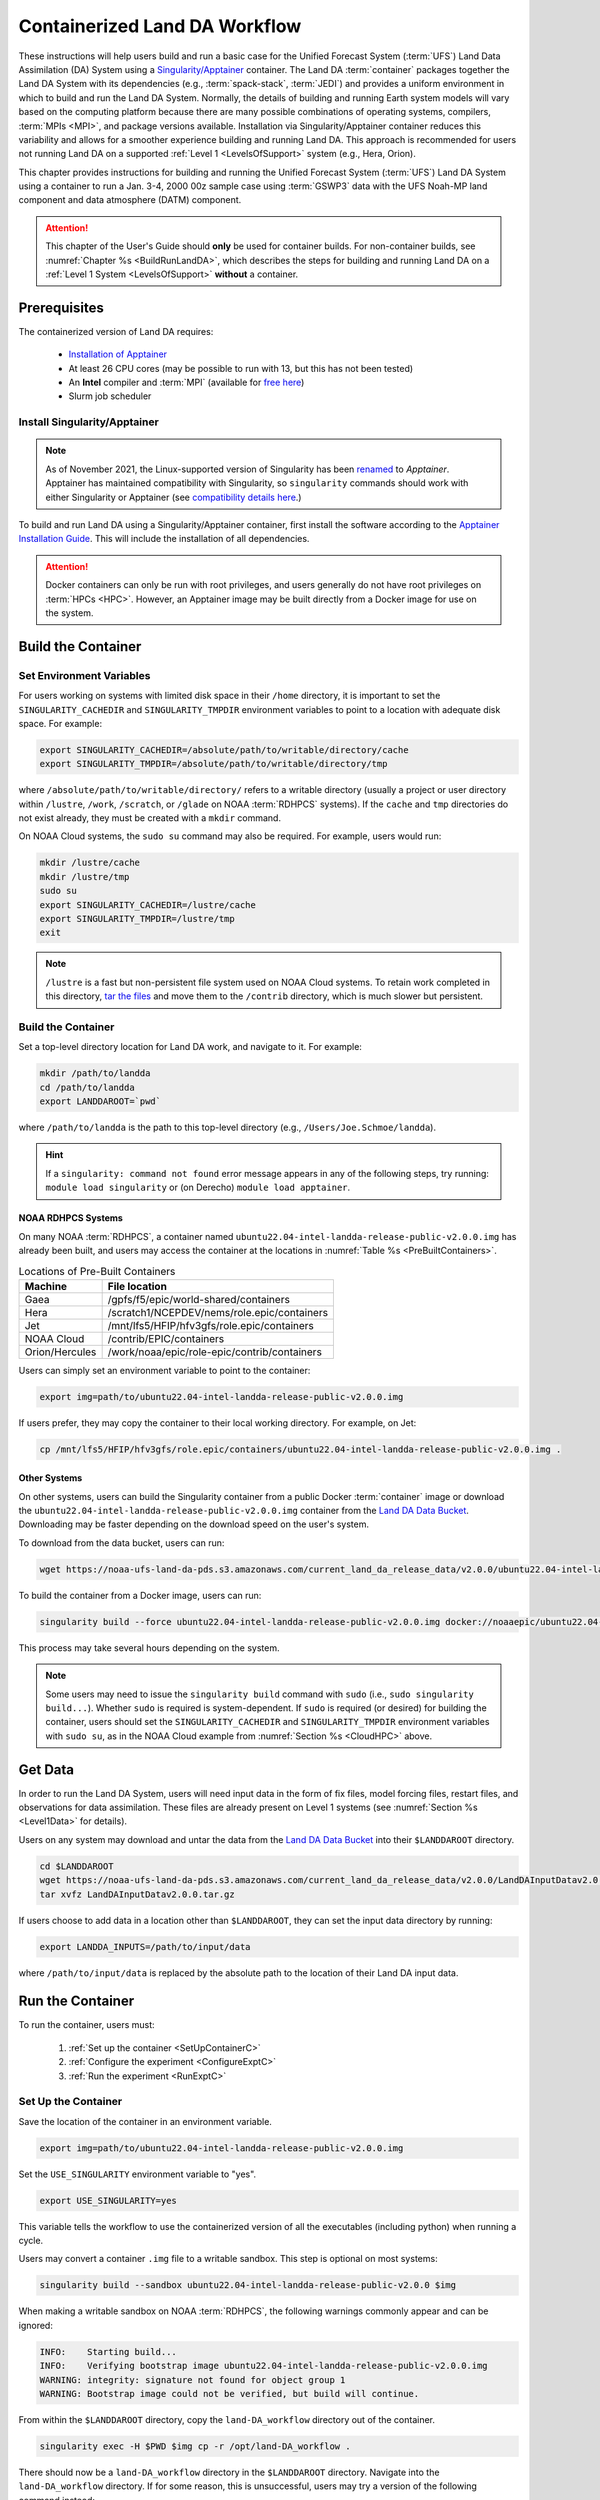 .. _Container:

**********************************
Containerized Land DA Workflow
**********************************

These instructions will help users build and run a basic case for the Unified Forecast System (:term:`UFS`) Land Data Assimilation (DA) System using a `Singularity/Apptainer <https://apptainer.org/docs/user/latest/>`_ container. The Land DA :term:`container` packages together the Land DA System with its dependencies (e.g., :term:`spack-stack`, :term:`JEDI`) and provides a uniform environment in which to build and run the Land DA System. Normally, the details of building and running Earth system models will vary based on the computing platform because there are many possible combinations of operating systems, compilers, :term:`MPIs <MPI>`, and package versions available. Installation via Singularity/Apptainer container reduces this variability and allows for a smoother experience building and running Land DA. This approach is recommended for users not running Land DA on a supported :ref:`Level 1 <LevelsOfSupport>` system (e.g., Hera, Orion). 

This chapter provides instructions for building and running the Unified Forecast System (:term:`UFS`) Land DA System using a container to run a Jan. 3-4, 2000 00z sample case using :term:`GSWP3` data with the UFS Noah-MP land component and data atmosphere (DATM) component.

.. attention::

   This chapter of the User's Guide should **only** be used for container builds. For non-container builds, see :numref:`Chapter %s <BuildRunLandDA>`, which describes the steps for building and running Land DA on a :ref:`Level 1 System <LevelsOfSupport>` **without** a container. 

.. _Prereqs:

Prerequisites 
*****************

The containerized version of Land DA requires: 

   * `Installation of Apptainer <https://apptainer.org/docs/admin/latest/installation.html>`_
   * At least 26 CPU cores (may be possible to run with 13, but this has not been tested)
   * An **Intel** compiler and :term:`MPI` (available for `free here <https://www.intel.com/content/www/us/en/developer/tools/oneapi/hpc-toolkit-download.html>`_) 
   * Slurm job scheduler


Install Singularity/Apptainer
===============================

.. note::

   As of November 2021, the Linux-supported version of Singularity has been `renamed <https://apptainer.org/news/community-announcement-20211130/>`_ to *Apptainer*. Apptainer has maintained compatibility with Singularity, so ``singularity`` commands should work with either Singularity or Apptainer (see `compatibility details here <https://apptainer.org/docs/user/1.2/introduction.html>`_.)

To build and run Land DA using a Singularity/Apptainer container, first install the software according to the `Apptainer Installation Guide <https://apptainer.org/docs/admin/1.2/installation.html>`_. This will include the installation of all dependencies. 

.. attention:: 
   Docker containers can only be run with root privileges, and users generally do not have root privileges on :term:`HPCs <HPC>`. However, an Apptainer image may be built directly from a Docker image for use on the system.

.. _DownloadContainer:

Build the Container
**********************

.. _CloudHPC:

Set Environment Variables
=============================

For users working on systems with limited disk space in their ``/home`` directory, it is important to set the ``SINGULARITY_CACHEDIR`` and ``SINGULARITY_TMPDIR`` environment variables to point to a location with adequate disk space. For example:

.. code-block:: 

   export SINGULARITY_CACHEDIR=/absolute/path/to/writable/directory/cache
   export SINGULARITY_TMPDIR=/absolute/path/to/writable/directory/tmp

where ``/absolute/path/to/writable/directory/`` refers to a writable directory (usually a project or user directory within ``/lustre``, ``/work``, ``/scratch``, or ``/glade`` on NOAA :term:`RDHPCS` systems). If the ``cache`` and ``tmp`` directories do not exist already, they must be created with a ``mkdir`` command. 

On NOAA Cloud systems, the ``sudo su`` command may also be required. For example, users would run:
   
.. code-block:: 

   mkdir /lustre/cache
   mkdir /lustre/tmp
   sudo su
   export SINGULARITY_CACHEDIR=/lustre/cache
   export SINGULARITY_TMPDIR=/lustre/tmp
   exit

.. note:: 
   ``/lustre`` is a fast but non-persistent file system used on NOAA Cloud systems. To retain work completed in this directory, `tar the files <https://www.howtogeek.com/248780/how-to-compress-and-extract-files-using-the-tar-command-on-linux/>`_ and move them to the ``/contrib`` directory, which is much slower but persistent.

.. _ContainerBuild:

Build the Container
======================

Set a top-level directory location for Land DA work, and navigate to it. For example:

.. code-block:: console 

   mkdir /path/to/landda
   cd /path/to/landda
   export LANDDAROOT=`pwd`

where ``/path/to/landda`` is the path to this top-level directory (e.g., ``/Users/Joe.Schmoe/landda``). 

.. hint::
   If a ``singularity: command not found`` error message appears in any of the following steps, try running: ``module load singularity`` or (on Derecho) ``module load apptainer``.

NOAA RDHPCS Systems
----------------------

On many NOAA :term:`RDHPCS`, a container named ``ubuntu22.04-intel-landda-release-public-v2.0.0.img`` has already been built, and users may access the container at the locations in :numref:`Table %s <PreBuiltContainers>`.

.. _PreBuiltContainers:

.. table:: Locations of Pre-Built Containers

   +-----------------+--------------------------------------------------------+
   | Machine         | File location                                          |
   +=================+========================================================+
   | Gaea            | /gpfs/f5/epic/world-shared/containers                  |
   +-----------------+--------------------------------------------------------+
   | Hera            | /scratch1/NCEPDEV/nems/role.epic/containers            |
   +-----------------+--------------------------------------------------------+
   | Jet             | /mnt/lfs5/HFIP/hfv3gfs/role.epic/containers            |
   +-----------------+--------------------------------------------------------+
   | NOAA Cloud      | /contrib/EPIC/containers                               |
   +-----------------+--------------------------------------------------------+
   | Orion/Hercules  | /work/noaa/epic/role-epic/contrib/containers           |
   +-----------------+--------------------------------------------------------+

Users can simply set an environment variable to point to the container: 

.. code-block:: console

   export img=path/to/ubuntu22.04-intel-landda-release-public-v2.0.0.img

If users prefer, they may copy the container to their local working directory. For example, on Jet:

.. code-block:: console

   cp /mnt/lfs5/HFIP/hfv3gfs/role.epic/containers/ubuntu22.04-intel-landda-release-public-v2.0.0.img .

Other Systems
----------------

On other systems, users can build the Singularity container from a public Docker :term:`container` image or download the ``ubuntu22.04-intel-landda-release-public-v2.0.0.img`` container from the `Land DA Data Bucket <https://registry.opendata.aws/noaa-ufs-land-da/>`_. Downloading may be faster depending on the download speed on the user's system. 

To download from the data bucket, users can run:

.. code-block:: console

   wget https://noaa-ufs-land-da-pds.s3.amazonaws.com/current_land_da_release_data/v2.0.0/ubuntu22.04-intel-landda-release-public-v2.0.0.img

To build the container from a Docker image, users can run:

.. code-block:: console

   singularity build --force ubuntu22.04-intel-landda-release-public-v2.0.0.img docker://noaaepic/ubuntu22.04-intel-landda:release-public-v2.0.0

This process may take several hours depending on the system. 

.. note:: 

   Some users may need to issue the ``singularity build`` command with ``sudo`` (i.e., ``sudo singularity build...``). Whether ``sudo`` is required is system-dependent. If ``sudo`` is required (or desired) for building the container, users should set the ``SINGULARITY_CACHEDIR`` and ``SINGULARITY_TMPDIR`` environment variables with ``sudo su``, as in the NOAA Cloud example from :numref:`Section %s <CloudHPC>` above.

.. _GetDataC:

Get Data
***********

In order to run the Land DA System, users will need input data in the form of fix files, model forcing files, restart files, and observations for data assimilation. These files are already present on Level 1 systems (see :numref:`Section %s <Level1Data>` for details). 

Users on any system may download and untar the data from the `Land DA Data Bucket <https://registry.opendata.aws/noaa-ufs-land-da/>`__ into their ``$LANDDAROOT`` directory. 

.. code-block:: console

   cd $LANDDAROOT
   wget https://noaa-ufs-land-da-pds.s3.amazonaws.com/current_land_da_release_data/v2.0.0/LandDAInputDatav2.0.0.tar.gz
   tar xvfz LandDAInputDatav2.0.0.tar.gz

If users choose to add data in a location other than ``$LANDDAROOT``, they can set the input data directory by running:

.. code-block:: console

   export LANDDA_INPUTS=/path/to/input/data

where ``/path/to/input/data`` is replaced by the absolute path to the location of their Land DA input data. 

.. _RunContainer:

Run the Container
********************

To run the container, users must:

   #. :ref:`Set up the container <SetUpContainerC>`
   #. :ref:`Configure the experiment <ConfigureExptC>`
   #. :ref:`Run the experiment <RunExptC>`

.. _SetUpContainerC:

Set Up the Container
=======================

Save the location of the container in an environment variable.

.. code-block:: console

   export img=path/to/ubuntu22.04-intel-landda-release-public-v2.0.0.img

Set the ``USE_SINGULARITY`` environment variable to "yes". 

.. code-block:: console

   export USE_SINGULARITY=yes

This variable tells the workflow to use the containerized version of all the executables (including python) when running a cycle. 

Users may convert a container ``.img`` file to a writable sandbox. This step is optional on most systems:

.. code-block:: console

   singularity build --sandbox ubuntu22.04-intel-landda-release-public-v2.0.0 $img

When making a writable sandbox on NOAA :term:`RDHPCS`, the following warnings commonly appear and can be ignored:

.. code-block:: console

   INFO:    Starting build...
   INFO:    Verifying bootstrap image ubuntu22.04-intel-landda-release-public-v2.0.0.img
   WARNING: integrity: signature not found for object group 1
   WARNING: Bootstrap image could not be verified, but build will continue.

From within the ``$LANDDAROOT`` directory, copy the ``land-DA_workflow`` directory out of the container. 

.. code-block:: console

   singularity exec -H $PWD $img cp -r /opt/land-DA_workflow .

There should now be a ``land-DA_workflow`` directory in the ``$LANDDAROOT`` directory. Navigate into the ``land-DA_workflow`` directory. If for some reason, this is unsuccessful, users may try a version of the following command instead: 

.. code-block:: console

   singularity exec -B /<local_base_dir>:/<container_dir> $img cp -r /opt/land-DA_workflow .

where ``<local_base_dir>`` and ``<container_dir>`` are replaced with a top-level directory on the local system and in the container, respectively. Additional directories can be bound by adding another ``-B /<local_base_dir>:/<container_dir>`` argument before the container location (``$img``). Note that if previous steps included a ``sudo`` command, ``sudo`` may be required in front of this command. 

.. attention::
   
   Be sure to bind the directory that contains the experiment data! 

.. note::

   Sometimes binding directories with different names can cause problems. In general, it is recommended that the local base directory and the container directory have the same name. For example, if the host system's top-level directory is ``/user1234``, the user may want to convert the ``.img`` file to a writable sandbox and create a ``user1234`` directory in the sandbox to bind to. 

Navigate to the ``land-DA_workflow`` directory after it has been successfully copied into ``$LANDDAROOT``.

.. code-block:: console

   cd land-DA_workflow

When using a Singularity container, Intel compilers and Intel :term:`MPI` (preferably 2020 versions or newer) need to be available on the host system to properly launch MPI jobs. The Level 1 systems that have Intel compilers and Intel MPI available are: Hera, Jet, NOAA Cloud, and Orion. Generally, this is accomplished by loading a module with a recent Intel compiler and then loading the corresponding Intel MPI. For example, users can modify the following commands to load their system's compiler/MPI combination:

.. code-block:: console

   module load intel/2022.1.2 impi/2022.1.2

.. note:: 

   :term:`Spack-stack` uses lua modules, which require Lmod to be initialized for the ``module load`` command to work. If for some reason, Lmod is not initialized, users can source the ``init/bash`` file on their system before running the command above. For example, users can modify and run the following command: 

   .. code-block:: console

      source /path/to/init/bash
   
   Then they should be able to load the appropriate modules.

The remaining Level 1 systems that do not have Intel MPI available will need to load a different Intel compiler and MPI combination. Refer to :numref:`Table %s <NonIMPICompilers>` for which Intel compiler and MPI to load for these systems.

.. _NonIMPICompilers:

.. table:: Intel compilers and MPIs for non-Intel MPI Level 1 systems

   +-----------------+-------------------------------------------------------------------------+
   | Machine         | Intel compiler and MPI combinations                                     |
   +=================+=========================================================================+
   | Derecho         |  module load intel-oneapi/2023.2.1 cray-mpich/8.1.25                    |
   +-----------------+-------------------------------------------------------------------------+
   | Gaea            |  module load intel-classic/2023.1.0 cray-mpich/8.1.25                   |
   +-----------------+-------------------------------------------------------------------------+
   | Hercules        |  module load intel-oneapi-compilers/2022.2.1 intel-oneapi-mpi/2021.7.1  |
   +-----------------+-------------------------------------------------------------------------+

For Derecho and Gaea, an additional script is needed to help set up the ``land-DA_workflow`` scripts so that the container can run there. 

.. code-block:: console

   ./setup_container.sh -p=<platform>

where ``<platform>`` is ``derecho`` or ``gaea``. 

.. _ConfigureExptC:

Configure the Experiment
===========================

Modify Machine Settings
------------------------

Users on a system with a Slurm job scheduler will need to make some minor changes to the ``submit_cycle.sh`` file. Open the file and change the account and queue (qos) to match the desired account and qos on the system. Users may also need to add the following line to the script to specify the partition. For example, on Jet, users should set: 

.. code-block:: console

   #SBATCH --partition=xjet
   
When using the GSWP3 forcing option, users will need to update line 7 to say ``#SBATCH --cpus-per-task=4``. Users can perform this change manually in a code editor or run:

.. code-block:: console

   sed -i 's/--cpus-per-task=1/--cpus-per-task=4/g' submit_cycle.sh

Save and close the file.

Modify Experiment Settings
---------------------------

The Land DA System uses a script-based workflow that is launched using the ``do_submit_cycle.sh`` script. That script requires an input file that details all the specifics of a given experiment. EPIC has provided two sample ``settings_*`` files as examples: ``settings_DA_cycle_era5`` and ``settings_DA_cycle_gswp3``. 

.. attention::
   
   Note that the GSWP3 option will only run as-is on Hera and Orion. Users on other systems may need to make significant changes to configuration files, which is not a supported option for the |latestr| release. It is recommended that users on other systems use the UFS land driver ERA5 sample experiment set in ``settings_DA_cycle_era5``.

First, update the ``$BASELINE`` environment variable in the selected ``settings_DA_*`` file to say ``singularity.internal`` instead of ``hera.internal``:

.. code-block:: console

   export BASELINE=singularity.internal

When using the GSWP3 forcing option, users must also update the ``MACHINE_ID`` to ``orion`` in ``settings_DA_cycle_gswp3`` if running on Orion. 

.. _RunExptC:

Run the Experiment
=====================

To start the experiment, run: 

.. code-block:: console
   
   ./do_submit_cycle.sh settings_DA_cycle_era5

The ``do_submit_cycle.sh`` script will read the ``settings_DA_cycle_*`` file and the ``release.environment`` file, which contain sensible experiment default values to simplify the process of running the workflow for the first time. Advanced users will wish to modify the parameters in ``do_submit_cycle.sh`` to fit their particular needs. After reading the defaults and other variables from the settings files, ``do_submit_cycle.sh`` creates a working directory (named ``workdir`` by default) and an output directory called ``landda_expts`` in the parent directory of ``land-DA_workflow`` and then submits a job (``submit_cycle.sh``) to the queue that will run through the workflow. If all succeeds, users will see ``log`` and ``err`` files created in ``land-DA_workflow`` along with a ``cycle.log`` file, which will show where the cycle has ended. 

.. _CheckProgress:

Check Progress
----------------

To check on the experiment status, users on a system with a Slurm job scheduler may run: 

.. code-block:: console

   squeue -u $USER

To view progress, users can open the ``log*`` and ``err*`` files once they have been generated:

.. code-block:: console

   tail -f log* err*

Users will need to type ``Ctrl+C`` to exit the files. For examples of what the log and error files should look like in a successful experiment, reference :ref:`ERA5 Experiment Logs <era5-log-output>` or :ref:`GSWP3 Experiment Logs <gswp3-log-output>` below. 

.. attention::

   If the log file contains a NetCDF error (e.g., ``ModuleNotFoundError: No module named 'netCDF4'``), run:
      
   .. code-block:: console
         
      python -m pip install netCDF4
      
   Then, resubmit the job (``sbatch submit_cycle.sh``).

Next, check for the background and analysis files in the test directory.

.. code-block:: console

   ls -l ../landda_expts/DA_<data_source>_test/mem000/restarts/<vector|tile>``

where: 

   * ``<data_source>`` is either ``era5`` or ``gswp3``, and
   * ``<vector|tile>`` is either ``vector`` or ``tile`` depending on whether ERA5 or GSWP3 forcing data were used, respectively. 

The experiment should populate the ``landda_expts`` directory with data in the following locations:

.. code-block:: console

   landda_expts/DA_GHCN_test/DA/
   # AND
   landda_expts/DA_GHCN_test/mem000/restarts/vector/
   # OR
   landda_expts/DA_GHCN_test/mem000/restarts/tile/

Depending on the experiment, either the ``vector`` or the ``tile`` directory will have data, but not both. 


.. _era5-log-output:

ERA5 Experiment Logs
=====================

For the ERA5 experiment, the ``log*`` file for a successful experiment will contain a message like:

.. code-block:: console

   Creating: .//ufs_land_restart.2019-12-22_00-00-00.nc
   Searching for forcing at time: 2019-12-22 01:00:00
   
The ``err*`` file for a successful experiment will end with something similar to:

.. code-block:: console

   + THISDATE=2019122200
   + date_count=1
   + '[' 1 -lt 1 ']'
   + '[' 2019122200 -lt 2019122200 ']'

.. _gswp3-log-output:

GSWP3 Experiment Logs
=======================

For the GSWP3 experiment, the ``log*`` file for a successful experiment will end with a list of resource statistics. For example:

.. code-block:: console

   Number of times filesystem performed OUTPUT          = 250544
   Number of Voluntary Context Switches                 = 3252
   Number of InVoluntary Context Switches               = 183
   *****************END OF RESOURCE STATISTICS*************************
   
The ``err*`` file for a successful experiment will end with something similar to:

.. code-block:: console

   + echo 'do_landDA: calling apply snow increment'
   + [[ '' =~ hera\.internal ]]
   + /apps/intel-2022.1.2/intel-2022.1.2/mpi/2021.5.1/bin/mpiexec -n 6 /path/to/land-DA_workflow/build/bin/apply_incr.exe /path/to/landda_expts/DA_GSWP3_test/DA/logs//apply_incr.log
   + [[ 0 != 0 ]]
   + '[' YES == YES ']'
   + '[' YES == YES ']'
   + cp /path/to/workdir/mem000/jedi/20000103.000000.xainc.sfc_data.tile1.nc /path/to/workdir/mem000/jedi/20000103.000000.xainc.sfc_data.tile2.nc /path/to/workdir/mem000/jedi/20000103.000000.xainc.sfc_data.tile3.nc /path/to/workdir/mem000/jedi/20000103.000000.xainc.sfc_data.tile4.nc /path/to/workdir/mem000/jedi/20000103.000000.xainc.sfc_data.tile5.nc /path/to/workdir/mem000/jedi/20000103.000000.xainc.sfc_data.tile6.nc /path/to/landda_expts/DA_GSWP3_test/DA/jedi_incr/
   + [[ YES == \N\O ]]

